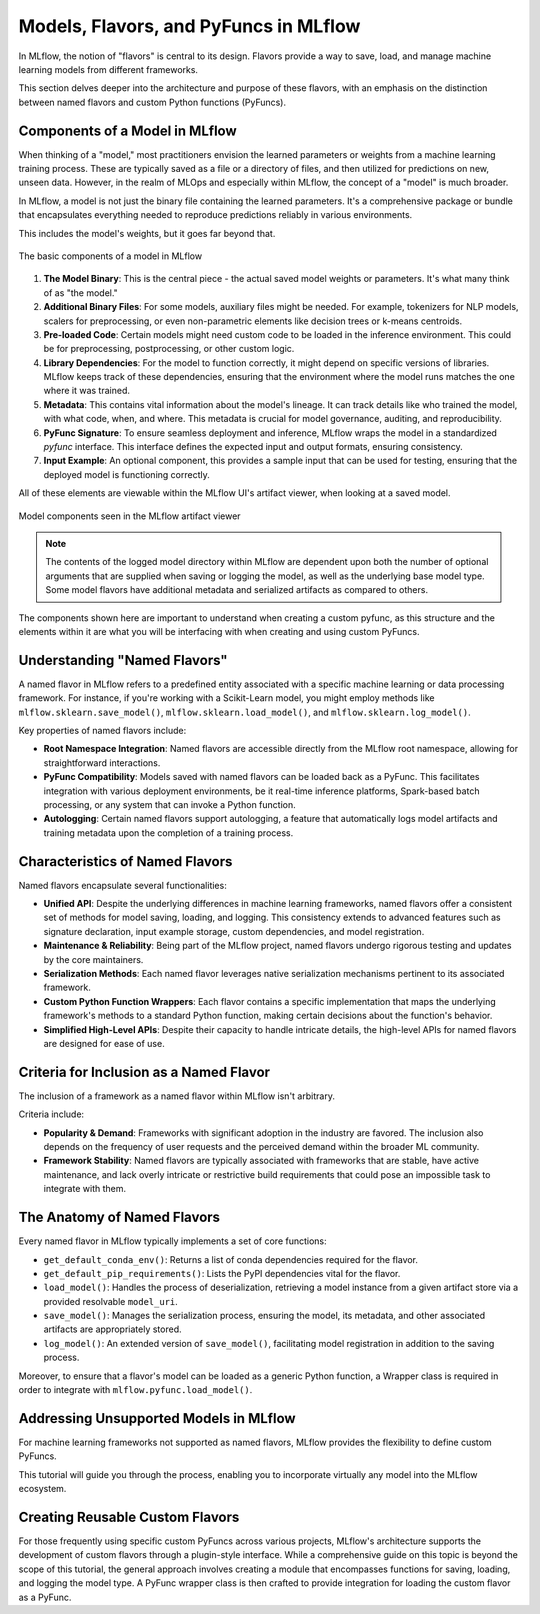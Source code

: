 Models, Flavors, and PyFuncs in MLflow
======================================

In MLflow, the notion of "flavors" is central to its design. Flavors provide a way to save, load, and manage machine learning models 
from different frameworks.

This section delves deeper into the architecture and purpose of these flavors, with an emphasis on the distinction between named 
flavors and custom Python functions (PyFuncs).

Components of a Model in MLflow
-------------------------------

When thinking of a "model," most practitioners envision the learned parameters or weights from a machine learning training process. 
These are typically saved as a file or a directory of files, and then utilized for predictions on new, unseen data. 
However, in the realm of MLOps and especially within MLflow, the concept of a "model" is much broader.

In MLflow, a model is not just the binary file containing the learned parameters. It's a comprehensive package or bundle that 
encapsulates everything needed to reproduce predictions reliably in various environments. 

This includes the model's weights, but it goes far beyond that.

.. figure:: ../../_static/images/guides/introductory/creating-custom-pyfunc/anatomy-of-a-model.svg
   :width: 640px
   :align: center
   :alt: Components of a Model in MLflow

   The basic components of a model in MLflow


1. **The Model Binary**:
   This is the central piece - the actual saved model weights or parameters. It's what many think of as "the model."

2. **Additional Binary Files**:
   For some models, auxiliary files might be needed. For example, tokenizers for NLP models, scalers for preprocessing, or even non-parametric elements like decision trees or k-means centroids.

3. **Pre-loaded Code**:
   Certain models might need custom code to be loaded in the inference environment. This could be for preprocessing, postprocessing, or other custom logic.

4. **Library Dependencies**:
   For the model to function correctly, it might depend on specific versions of libraries. MLflow keeps track of these dependencies, ensuring that the environment where the model runs matches the one where it was trained.

5. **Metadata**:
   This contains vital information about the model's lineage. It can track details like who trained the model, with what code, when, and where. This metadata is crucial for model governance, auditing, and reproducibility.

6. **PyFunc Signature**:
   To ensure seamless deployment and inference, MLflow wraps the model in a standardized `pyfunc` interface. This interface defines the expected input and output formats, ensuring consistency.

7. **Input Example**:
   An optional component, this provides a sample input that can be used for testing, ensuring that the deployed model is functioning correctly.

All of these elements are viewable within the MLflow UI's artifact viewer, when looking at a saved model.

.. figure:: ../../_static/images/guides/introductory/creating-custom-pyfunc/model-components-in-ui.svg
   :width: 1024px
   :align: center
   :alt: Components of a Model in the MLflow UI

   Model components seen in the MLflow artifact viewer

.. note::
    The contents of the logged model directory within MLflow are dependent upon both the number of optional arguments that are supplied when saving or logging the model, 
    as well as the underlying base model type. Some model flavors have additional metadata and serialized artifacts as compared to others.

The components shown here are important to understand when creating a custom pyfunc, as this structure and the elements within it are what you will be interfacing with 
when creating and using custom PyFuncs. 

Understanding "Named Flavors"
-----------------------------

A named flavor in MLflow refers to a predefined entity associated with a specific machine learning or data processing framework. 
For instance, if you're working with a Scikit-Learn model, you might employ methods like ``mlflow.sklearn.save_model()``, 
``mlflow.sklearn.load_model()``, and ``mlflow.sklearn.log_model()``. 

Key properties of named flavors include:

- **Root Namespace Integration**: Named flavors are accessible directly from the MLflow root namespace, allowing for straightforward interactions.
  
- **PyFunc Compatibility**: Models saved with named flavors can be loaded back as a PyFunc. This facilitates integration with various deployment environments, be it real-time inference platforms, Spark-based batch processing, or any system that can invoke a Python function.
  
- **Autologging**: Certain named flavors support autologging, a feature that automatically logs model artifacts and training metadata upon the completion of a training process.

Characteristics of Named Flavors
--------------------------------

Named flavors encapsulate several functionalities:

- **Unified API**: Despite the underlying differences in machine learning frameworks, named flavors offer a consistent set of methods for model saving, loading, and logging. This consistency extends to advanced features such as signature declaration, input example storage, custom dependencies, and model registration.
  
- **Maintenance & Reliability**: Being part of the MLflow project, named flavors undergo rigorous testing and updates by the core maintainers.

- **Serialization Methods**: Each named flavor leverages native serialization mechanisms pertinent to its associated framework.
  
- **Custom Python Function Wrappers**: Each flavor contains a specific implementation that maps the underlying framework's methods to a standard Python function, making certain decisions about the function's behavior.
  
- **Simplified High-Level APIs**: Despite their capacity to handle intricate details, the high-level APIs for named flavors are designed for ease of use.

Criteria for Inclusion as a Named Flavor
----------------------------------------

The inclusion of a framework as a named flavor within MLflow isn't arbitrary. 

Criteria include:

- **Popularity & Demand**: Frameworks with significant adoption in the industry are favored. The inclusion also depends on the frequency of user requests and the perceived demand within the broader ML community.

- **Framework Stability**: Named flavors are typically associated with frameworks that are stable, have active maintenance, and lack overly intricate or restrictive build requirements that could pose an impossible task to integrate with them.

The Anatomy of Named Flavors
----------------------------

Every named flavor in MLflow typically implements a set of core functions:

- ``get_default_conda_env()``: Returns a list of conda dependencies required for the flavor.
  
- ``get_default_pip_requirements()``: Lists the PyPI dependencies vital for the flavor.

- ``load_model()``: Handles the process of deserialization, retrieving a model instance from a given artifact store via a provided resolvable ``model_uri``.

- ``save_model()``: Manages the serialization process, ensuring the model, its metadata, and other associated artifacts are appropriately stored.

- ``log_model()``: An extended version of ``save_model()``, facilitating model registration in addition to the saving process.

Moreover, to ensure that a flavor's model can be loaded as a generic Python function, a Wrapper class is required in order to integrate with ``mlflow.pyfunc.load_model()``.

Addressing Unsupported Models in MLflow
---------------------------------------

For machine learning frameworks not supported as named flavors, MLflow provides the flexibility to define custom PyFuncs. 

This tutorial will guide you through the process, enabling you to incorporate virtually any model into the MLflow ecosystem.

Creating Reusable Custom Flavors
--------------------------------

For those frequently using specific custom PyFuncs across various projects, MLflow's architecture supports the development of 
custom flavors through a plugin-style interface. While a comprehensive guide on this topic is beyond the scope of this tutorial, 
the general approach involves creating a module that encompasses functions for saving, loading, and logging the model type. 
A PyFunc wrapper class is then crafted to provide integration for loading the custom flavor as a PyFunc.
